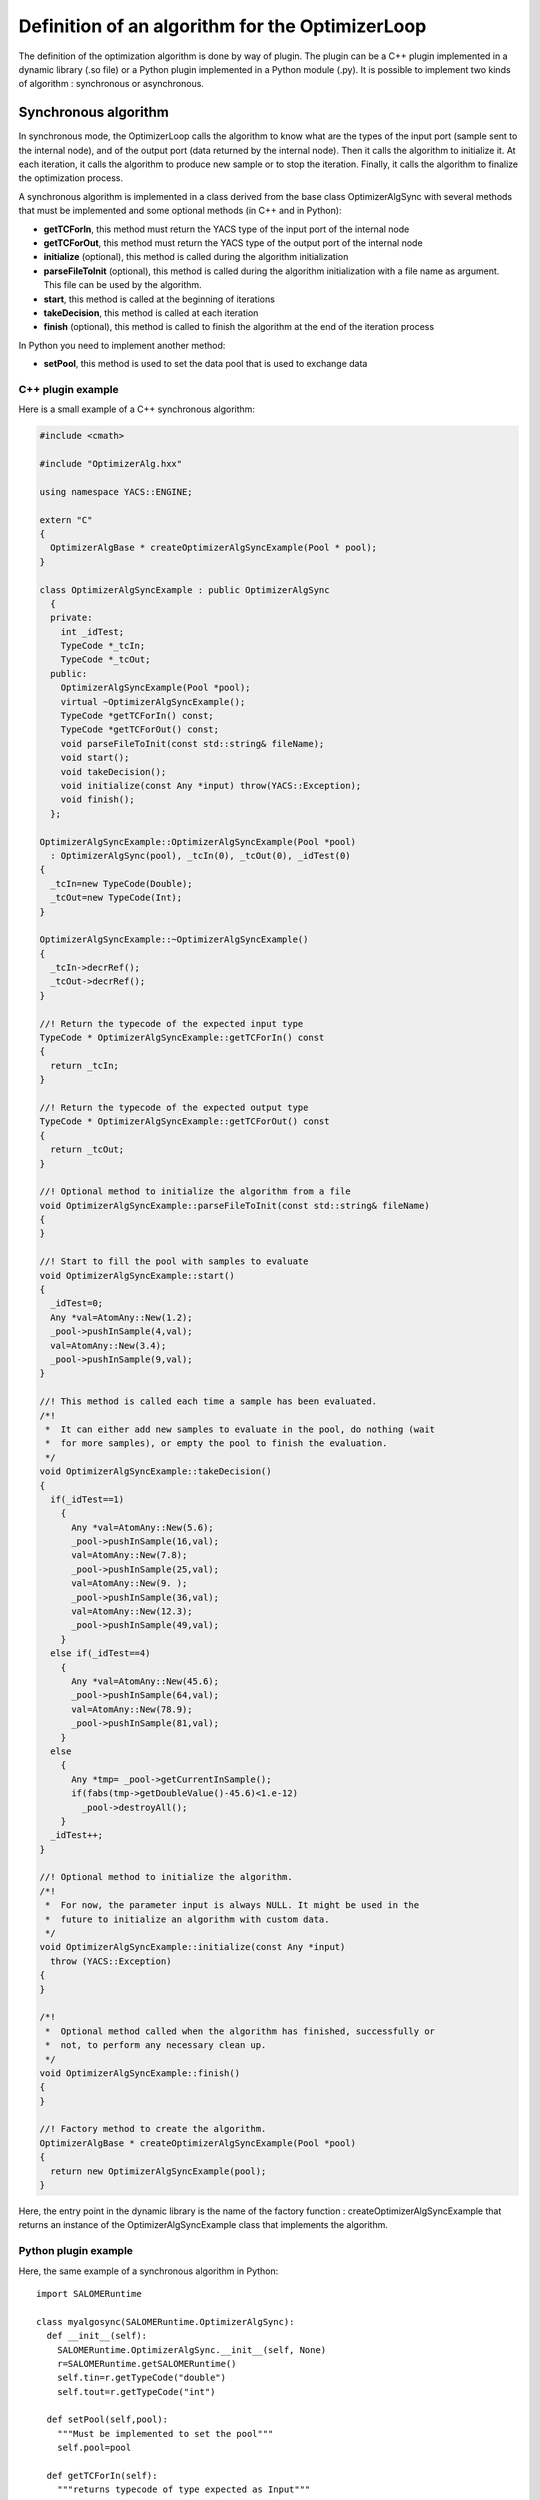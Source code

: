 
.. _optimizationplugin:

Definition of an algorithm for the OptimizerLoop
==========================================================================
The definition of the optimization algorithm is done by way of plugin.
The plugin can be a C++ plugin implemented in a dynamic library (.so file) or a Python plugin implemented in a Python module (.py).
It is possible to implement two kinds of algorithm : synchronous or asynchronous.

Synchronous algorithm
--------------------------------------------------
In synchronous mode, the OptimizerLoop calls the algorithm to know what are the types of the input port (sample sent to the internal node), 
and of the output port (data returned by the internal node). Then it calls the algorithm to initialize
it. At each iteration, it calls the algorithm to produce new sample or to stop the iteration. Finally, it calls the algorithm
to finalize the optimization process.

A synchronous algorithm is implemented in a class derived from the base class OptimizerAlgSync with several methods that 
must be implemented and some optional methods (in C++ and in Python):

- **getTCForIn**, this method must return the YACS type of the input port of the internal node
- **getTCForOut**, this method must return the YACS type of the output port of the internal node
- **initialize** (optional), this method is called during the algorithm initialization
- **parseFileToInit** (optional), this method is called during the algorithm initialization with a file name as argument. This file can be used by the algorithm.
- **start**, this method is called at the beginning of iterations
- **takeDecision**, this method is called at each iteration
- **finish** (optional), this method is called to finish the algorithm at the end of the iteration process

In Python you need to implement another method:

- **setPool**, this method is used to set the data pool that is used to exchange data

C++ plugin example
''''''''''''''''''''
Here is a small example of a C++ synchronous algorithm:

.. code-block:: cpp

  #include <cmath>
  
  #include "OptimizerAlg.hxx"
  
  using namespace YACS::ENGINE;
  
  extern "C"
  {
    OptimizerAlgBase * createOptimizerAlgSyncExample(Pool * pool);
  }
  
  class OptimizerAlgSyncExample : public OptimizerAlgSync
    {
    private:
      int _idTest;
      TypeCode *_tcIn;
      TypeCode *_tcOut;
    public:
      OptimizerAlgSyncExample(Pool *pool);
      virtual ~OptimizerAlgSyncExample();
      TypeCode *getTCForIn() const;
      TypeCode *getTCForOut() const;
      void parseFileToInit(const std::string& fileName);
      void start();
      void takeDecision();
      void initialize(const Any *input) throw(YACS::Exception);
      void finish();
    };
  
  OptimizerAlgSyncExample::OptimizerAlgSyncExample(Pool *pool)
    : OptimizerAlgSync(pool), _tcIn(0), _tcOut(0), _idTest(0)
  {
    _tcIn=new TypeCode(Double);
    _tcOut=new TypeCode(Int);
  }
  
  OptimizerAlgSyncExample::~OptimizerAlgSyncExample()
  {
    _tcIn->decrRef();
    _tcOut->decrRef();
  }
  
  //! Return the typecode of the expected input type
  TypeCode * OptimizerAlgSyncExample::getTCForIn() const
  {
    return _tcIn;
  }
  
  //! Return the typecode of the expected output type
  TypeCode * OptimizerAlgSyncExample::getTCForOut() const
  {
    return _tcOut;
  }
  
  //! Optional method to initialize the algorithm from a file
  void OptimizerAlgSyncExample::parseFileToInit(const std::string& fileName)
  {
  }
  
  //! Start to fill the pool with samples to evaluate
  void OptimizerAlgSyncExample::start()
  {
    _idTest=0;
    Any *val=AtomAny::New(1.2);
    _pool->pushInSample(4,val);
    val=AtomAny::New(3.4);
    _pool->pushInSample(9,val);
  }
  
  //! This method is called each time a sample has been evaluated.
  /*!
   *  It can either add new samples to evaluate in the pool, do nothing (wait
   *  for more samples), or empty the pool to finish the evaluation.
   */
  void OptimizerAlgSyncExample::takeDecision()
  {
    if(_idTest==1)
      {
        Any *val=AtomAny::New(5.6);
        _pool->pushInSample(16,val);
        val=AtomAny::New(7.8);
        _pool->pushInSample(25,val);
        val=AtomAny::New(9. );
        _pool->pushInSample(36,val);
        val=AtomAny::New(12.3);
        _pool->pushInSample(49,val);
      }
    else if(_idTest==4)
      {
        Any *val=AtomAny::New(45.6);
        _pool->pushInSample(64,val);
        val=AtomAny::New(78.9);
        _pool->pushInSample(81,val);
      }
    else
      {
        Any *tmp= _pool->getCurrentInSample();
        if(fabs(tmp->getDoubleValue()-45.6)<1.e-12)
          _pool->destroyAll();
      }
    _idTest++;
  }
  
  //! Optional method to initialize the algorithm.
  /*!
   *  For now, the parameter input is always NULL. It might be used in the
   *  future to initialize an algorithm with custom data.
   */
  void OptimizerAlgSyncExample::initialize(const Any *input)
    throw (YACS::Exception)
  {
  }
  
  /*!
   *  Optional method called when the algorithm has finished, successfully or
   *  not, to perform any necessary clean up.
   */
  void OptimizerAlgSyncExample::finish()
  {
  }
  
  //! Factory method to create the algorithm.
  OptimizerAlgBase * createOptimizerAlgSyncExample(Pool *pool)
  {
    return new OptimizerAlgSyncExample(pool);
  }


Here, the entry point in the dynamic library is the name of the factory function : createOptimizerAlgSyncExample
that returns an instance of the OptimizerAlgSyncExample class that implements the algorithm.

Python plugin example
''''''''''''''''''''''
Here, the same example of a synchronous algorithm in Python::

  import SALOMERuntime
  
  class myalgosync(SALOMERuntime.OptimizerAlgSync):
    def __init__(self):
      SALOMERuntime.OptimizerAlgSync.__init__(self, None)
      r=SALOMERuntime.getSALOMERuntime()
      self.tin=r.getTypeCode("double")
      self.tout=r.getTypeCode("int")
  
    def setPool(self,pool):
      """Must be implemented to set the pool"""
      self.pool=pool
  
    def getTCForIn(self):
      """returns typecode of type expected as Input"""
      return self.tin
  
    def getTCForOut(self):
      """returns typecode of type expected as Output"""
      return self.tout
  
    def initialize(self,input):
      """Optional method called on initialization. Do nothing here"""
  
    def parseFileToInit(self,fileName):
      """Optional method to read and parse an init file given by the
         OptimizerLoop. Do nothing here"""
  
    def start(self):
      """Start to fill the pool with samples to evaluate."""
      self.iter=0
      self.pool.pushInSample(4,1.2)
      self.pool.pushInSample(9,3.4)
  
    def takeDecision(self):
      """ This method is called each time a sample has been evaluated. It can
          either add new samples to evaluate in the pool, do nothing (wait for
          more samples), or empty the pool to finish the evaluation.
      """
      currentId=self.pool.getCurrentId()
  
      if self.iter==1:
        self.pool.pushInSample(16,5.6)
        self.pool.pushInSample(25,7.8)
        self.pool.pushInSample(36,9.)
        self.pool.pushInSample(49,12.3)
      elif self.iter==4:
        self.pool.pushInSample(64,45.6)
        self.pool.pushInSample(81,78.9)
      else:
        val=self.pool.getCurrentInSample()
        if abs(val.getDoubleValue()-45.6) < 1.e-12:
          self.pool.destroyAll()
      self.iter=self.iter+1
  
    def finish(self):
      """Optional method called when the algorithm has finished, successfully
         or not, to perform any necessary clean up. Do nothing here"""

Here, the entry point in the Python module is directly the name of the class that implements the algorithm : myalgosync.


Asynchronous algorithm
--------------------------------------------------
In asynchronous mode, all is the same except that after the initialization phase, the OptimizerLoop calls the algorithm only one time
to start it in a separate thread.

An asynchronous algorithm is implemented in a class derived from the base class OptimizerAlgASync with several methods that 
must be implemented and some optional methods (in C++ and in Python):

- **getTCForIn**, this method must return the YACS type of the input port of the internal node
- **getTCForOut**, this method must return the YACS type of the output port of the internal node
- **initialize** (optional), this method is called during the algorithm initialization
- **parseFileToInit** (optional), this method is called during the algorithm initialization with a file name as argument. This file can be used by the algorithm.
- **startToTakeDecision**, this method is called to start the iteration process in a separate thread. It is the body of the algorithm.
- **finish** (optional), this method is called to finish the algorithm at the end of the iteration process

In Python you need to implement another method:

- **setPool**, this method is used to set the data pool that is used to exchange data

C++ plugin example
''''''''''''''''''''
Here is a small example of a C++ asynchronous algorithm:

.. code-block:: cpp

  #include "OptimizerAlg.hxx"
  
  using namespace YACS::ENGINE;
  
  extern "C"
  {
    OptimizerAlgBase * createOptimizerAlgASyncExample(Pool * pool);
  }
  
  class OptimizerAlgASyncExample : public OptimizerAlgASync
    {
    private:
      TypeCode * _tcIn;
      TypeCode * _tcOut;
    public:
      OptimizerAlgASyncExample(Pool * pool);
      virtual ~OptimizerAlgASyncExample();
      TypeCode * getTCForIn() const;
      TypeCode * getTCForOut() const;
      void startToTakeDecision();
    };
  
  OptimizerAlgASyncExample::OptimizerAlgASyncExample(Pool * pool)
    : OptimizerAlgASync(pool), _tcIn(0), _tcOut(0)
  {
    _tcIn = new TypeCode(Double);
    _tcOut = new TypeCode(Int);
  }
  
  OptimizerAlgASyncExample::~OptimizerAlgASyncExample()
  {
    _tcIn->decrRef();
    _tcOut->decrRef();
  }
  
  //! Return the typecode of the expected input type
  TypeCode *OptimizerAlgASyncExample::getTCForIn() const
  {
    return _tcIn;
  }
  
  //! Return the typecode of the expected output type
  TypeCode *OptimizerAlgASyncExample::getTCForOut() const
  {
    return _tcOut;
  }
  
  //! This method is called only once to launch the algorithm.
  /*!
   *  It must first fill the pool with samples to evaluate and call
   *  signalMasterAndWait() to block until a sample has been evaluated. When
   *  returning from this method, it MUST check for an eventual termination
   *  request (with the method isTerminationRequested()). If the termination
   *  is requested, the method must perform any necessary cleanup and return
   *  as soon as possible. Otherwise it can either add new samples to evaluate
   *  in the pool, do nothing (wait for more samples), or empty the pool and
   *  return to finish the evaluation.
   */
  void OptimizerAlgASyncExample::startToTakeDecision()
  {
    double val = 1.2;
    for (int i=0 ; i<5 ; i++) {
      // push a sample in the input of the slave node
      _pool->pushInSample(i, AtomAny::New(val));
      // wait until next sample is ready
      signalMasterAndWait();
      // check error notification
      if (isTerminationRequested()) {
        _pool->destroyAll();
        return;
      }
  
      // get a sample from the output of the slave node
      Any * v = _pool->getCurrentOutSample();
      val += v->getIntValue();
    }
  
    // in the end destroy the pool content
    _pool->destroyAll();
  }
  
  //! Factory method to create the algorithm.
  OptimizerAlgBase * createOptimizerAlgASyncExample(Pool * pool)
  {
    return new OptimizerAlgASyncExample(pool);
  }


Here, the entry point in the dynamic library is the name of the factory function : createOptimizerAlgASyncExample
that returns an instance of the OptimizerAlgASyncExample class that implements the algorithm.

Python plugin example
''''''''''''''''''''''''
Here is an example of an asynchronous algorithm implemented in Python::

  import SALOMERuntime
  
  class myalgoasync(SALOMERuntime.OptimizerAlgASync):
    def __init__(self):
      SALOMERuntime.OptimizerAlgASync.__init__(self, None)
      r=SALOMERuntime.getSALOMERuntime()
      self.tin=r.getTypeCode("double")
      self.tout=r.getTypeCode("int")
  
    def setPool(self,pool):
      """Must be implemented to set the pool"""
      self.pool=pool
  
    def getTCForIn(self):
      """returns typecode of type expected as Input"""
      return self.tin
  
    def getTCForOut(self):
      """returns typecode of type expected as Output"""
      return self.tout
  
    def startToTakeDecision(self):
      """This method is called only once to launch the algorithm. It must
         first fill the pool with samples to evaluate and call
         self.signalMasterAndWait() to block until a sample has been
         evaluated. When returning from this method, it MUST check for an
         eventual termination request (with the method
         self.isTerminationRequested()). If the termination is requested, the
         method must perform any necessary cleanup and return as soon as
         possible. Otherwise it can either add new samples to evaluate in the
         pool, do nothing (wait for more samples), or empty the pool and
         return to finish the evaluation.
      """
      val=1.2
      for iter in xrange(5):
        #push a sample in the input of the slave node
        self.pool.pushInSample(iter,val)
        #wait until next sample is ready
        self.signalMasterAndWait()
        #check error notification
        if self.isTerminationRequested():
          self.pool.destroyAll()
          return
  
        #get a sample from the output of the slave node
        currentId=self.pool.getCurrentId()
        v=self.pool.getCurrentOutSample()
        val=val+v.getIntValue()
  
      #in the end destroy the pool content
      self.pool.destroyAll()

Here, the entry point in the Python module is directly the name of the class that implements the algorithm : myalgoasync.


C++ algorithm calling Python code
--------------------------------------------------

In some cases, it can be necessary to implement the algorithm as a C++ class but
nevertheless to call some Python code from this class. This is also possible with the
OptimizerLoop and even quite simple. To achieve this, your C++ class should inherit from
PyOptimizerAlgSync for a synchronous algorithm or from PyOptimizerAlgASync for an
asynchronous algorithm. The guidelines for developing the algorithm are the same as in
the C++ case, but you can also call any method from the Python C API. You don't need to
take care of the Python global interpreter lock or of thread states because this is
already done in the PyOptimizerAlg classes. An example of this kind of algorithm is the
class OpenTURNSScriptLauncher that can be found in the module OPENTURNS_SRC.
